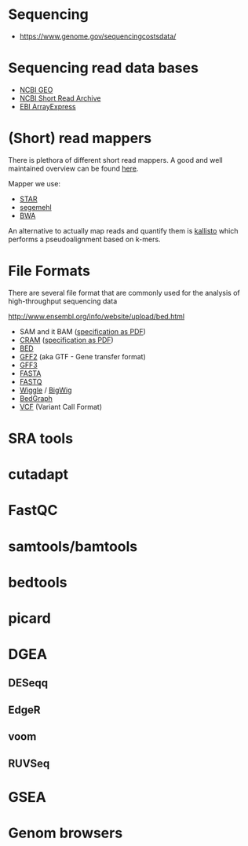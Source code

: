 * Sequencing

- https://www.genome.gov/sequencingcostsdata/

* Sequencing read data bases

- [[https://www.ncbi.nlm.nih.gov/geo/][NCBI GEO]]
- [[https://www.ncbi.nlm.nih.gov/sra][NCBI Short Read Archive]]
- [[https://www.ebi.ac.uk/arrayexpress/][EBI ArrayExpress]]

* (Short) read mappers

There is plethora of different short read mappers. A good and well
maintained overview can be found [[https://www.ebi.ac.uk/~nf/hts_mappers/][here]].

Mapper we use:
- [[https://github.com/alexdobin/STAR][STAR]]
- [[http://www.bioinf.uni-leipzig.de/Software/segemehl/][segemehl]]
- [[http://bio-bwa.sourceforge.net/][BWA]]

An alternative to actually map reads and quantify them is [[https://pachterlab.github.io/kallisto/][kallisto]]
which performs a pseudoalignment based on k-mers.

* File Formats

There are several file format that are commonly used for the analysis
of high-throughput sequencing data

http://www.ensembl.org/info/website/upload/bed.html

- SAM and it BAM ([[https://samtools.github.io/hts-specs/SAMv1.pdf][specification as PDF]])
- [[https://www.ebi.ac.uk/ena/software/cram-toolkit][CRAM]] ([[https://samtools.github.io/hts-specs/CRAMv3.pdf][specification as PDF]])
- [[http://www.ensembl.org/info/website/upload/bed.html][BED ]]
- [[http://www.ensembl.org/info/website/upload/gff.html][GFF2]] (aka GTF - Gene transfer format)
- [[http://gmod.org/wiki/GFF3][GFF3]]
- [[https://en.wikipedia.org/wiki/FASTA_format][FASTA]]
- [[https://en.wikipedia.org/wiki/FASTQ_format][FASTQ]]
- [[http://www.ensembl.org/info/website/upload/wig.html][Wiggle]] / [[https://genome.ucsc.edu/goldenpath/help/bigWig.html][BigWig]]
- [[https://genome.ucsc.edu/goldenpath/help/bedgraph.html][BedGraph]]
- [[http://www.1000genomes.org/wiki/Analysis/vcf4.0/][VCF]] (Variant Call Format)

* SRA tools
* cutadapt
* FastQC
* samtools/bamtools
* bedtools
* picard
* DGEA 
** DESeqq
** EdgeR
** voom
** RUVSeq
* GSEA
* Genom browsers

